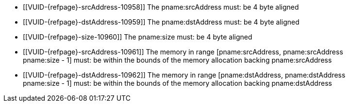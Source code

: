 // Copyright 2025 The Khronos Group Inc.
//
// SPDX-License-Identifier: CC-BY-4.0

// Common Valid Usage
// Common to vkCmdCopyMemoryIndirect* commands
  * [[VUID-{refpage}-srcAddress-10958]]
    The pname:srcAddress must: be 4 byte aligned
  * [[VUID-{refpage}-dstAddress-10959]]
    The pname:dstAddress must: be 4 byte aligned
  * [[VUID-{refpage}-size-10960]]
    The pname:size must: be 4 byte aligned
  * [[VUID-{refpage}-srcAddress-10961]]
    The memory in range [eq]#[pname:srcAddress, pname:srcAddress +
    pname:size - 1]# must: be within the bounds of the memory allocation
    backing pname:srcAddress
  * [[VUID-{refpage}-dstAddress-10962]]
    The memory in range [eq]#[pname:dstAddress, pname:dstAddress +
    pname:size - 1]# must: be within the bounds of the memory allocation
    backing pname:dstAddress
// Common Valid Usage
